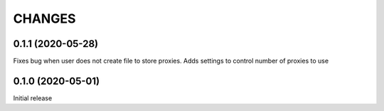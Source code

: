 CHANGES
=======

0.1.1 (2020-05-28)
------------------

Fixes bug when user does not create file to store proxies.
Adds settings to control number of proxies to use


0.1.0 (2020-05-01)
------------------

Initial release

